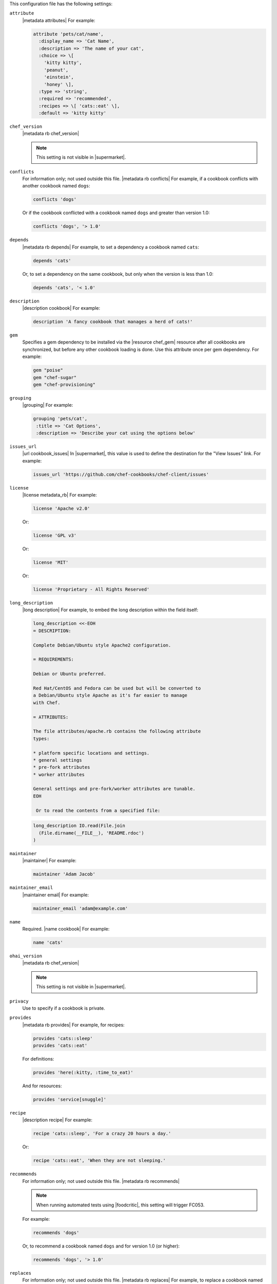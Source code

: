 .. The contents of this file may be included in multiple topics (using the includes directive).
.. The contents of this file should be modified in a way that preserves its ability to appear in multiple topics.


This configuration file has the following settings:

``attribute``
   |metadata attributes| For example:

   .. code-block:: ruby

      attribute 'pets/cat/name',
        :display_name => 'Cat Name',
        :description => 'The name of your cat',
        :choice => \[
          'kitty kitty',
          'peanut',
          'einstein',
          'honey' \],
        :type => 'string',
        :required => 'recommended',
        :recipes => \[ 'cats::eat' \],
        :default => 'kitty kitty'

``chef_version``
   |metadata rb chef_version|

   .. include:: ../../includes_config/includes_config_rb_metadata_settings_example_chef_version.rst

   .. note:: This setting is not visible in |supermarket|.

``conflicts``
   For information only; not used outside this file. |metadata rb conflicts| For example, if a cookbook conflicts with another cookbook named ``dogs``:

   .. code-block:: ruby

      conflicts 'dogs'

   Or if the cookbook conflicted with a cookbook named ``dogs`` and greater than version 1.0:

   .. code-block:: ruby

      conflicts 'dogs', '> 1.0'

``depends``
   |metadata rb depends| For example, to set a dependency a cookbook named ``cats``:

   .. code-block:: ruby

      depends 'cats'

   Or, to set a dependency on the same cookbook, but only when the version is less than 1.0:

   .. code-block:: ruby

      depends 'cats', '< 1.0'

``description``
   |description cookbook| For example:

   .. code-block:: ruby

      description 'A fancy cookbook that manages a herd of cats!'

``gem``
   Specifies a gem dependency to be installed via the |resource chef_gem| resource after all cookbooks are synchronized, but before any other cookbook loading is done. Use this attribute once per gem dependency. For example:

   .. code-block:: ruby

      gem "poise"
      gem "chef-sugar"
      gem "chef-provisioning"

``grouping``
   |grouping| For example:

   .. code-block:: ruby

      grouping 'pets/cat',
       :title => 'Cat Options',
       :description => 'Describe your cat using the options below'

``issues_url``
   |url cookbook_issues| In |supermarket|, this value is used to define the destination for the "View Issues" link. For example:

   .. code-block:: ruby

      issues_url 'https://github.com/chef-cookbooks/chef-client/issues'

``license``
   |license metadata_rb| For example:

   .. code-block:: ruby

      license 'Apache v2.0'

   Or:

   .. code-block:: ruby

      license 'GPL v3'

   Or:

   .. code-block:: ruby

      license 'MIT'

   Or:

   .. code-block:: ruby

      license 'Proprietary - All Rights Reserved'

``long_description``
   |long description| For example, to embed the long description within the field itself:

   .. code-block:: ruby

      long_description <<-EOH
      = DESCRIPTION:
      
      Complete Debian/Ubuntu style Apache2 configuration.
      
      = REQUIREMENTS:
      
      Debian or Ubuntu preferred.
      
      Red Hat/CentOS and Fedora can be used but will be converted to
      a Debian/Ubuntu style Apache as it's far easier to manage
      with Chef.
      
      = ATTRIBUTES:
      
      The file attributes/apache.rb contains the following attribute
      types:
      
      * platform specific locations and settings.
      * general settings
      * pre-fork attributes
      * worker attributes

      General settings and pre-fork/worker attributes are tunable.
      EOH

       Or to read the contents from a specified file:

   .. code-block:: ruby

      long_description IO.read(File.join
        (File.dirname(__FILE__), 'README.rdoc')
      )

``maintainer``
   |maintainer| For example:

   .. code-block:: ruby

      maintainer 'Adam Jacob'

``maintainer_email``
   |maintainer email| For example:

   .. code-block:: ruby

      maintainer_email 'adam@example.com'

``name``
   Required. |name cookbook| For example:

   .. code-block:: ruby

      name 'cats'

``ohai_version``
   |metadata rb chef_version|

   .. include:: ../../includes_config/includes_config_rb_metadata_settings_example_ohai_version.rst

   .. note:: This setting is not visible in |supermarket|.

``privacy``
   Use to specify if a cookbook is private.

``provides``
   |metadata rb provides| For example, for recipes:

   .. code-block:: ruby

      provides 'cats::sleep'
      provides 'cats::eat'

   For definitions:

   .. code-block:: ruby

      provides 'here(:kitty, :time_to_eat)'

   And for resources:

   .. code-block:: ruby

      provides 'service[snuggle]'

``recipe``
   |description recipe| For example:

   .. code-block:: ruby

      recipe 'cats::sleep', 'For a crazy 20 hours a day.'

   Or:

   .. code-block:: ruby

      recipe 'cats::eat', 'When they are not sleeping.'

``recommends``
   For information only; not used outside this file. |metadata rb recommends|

   .. note:: When running automated tests using |foodcritic|, this setting will trigger FC053.

   For example:

   .. code-block:: ruby

      recommends 'dogs'

   Or, to recommend a cookbook named ``dogs`` and for version 1.0 (or higher):

   .. code-block:: ruby

      recommends 'dogs', '> 1.0'

``replaces``
   For information only; not used outside this file. |metadata rb replaces| For example, to replace a cookbook named ``dogs`` with this cookbook:

   .. code-block:: ruby

      replaces 'dogs'

   Or to replace a cookbook named ``dogs``, but only for versions prior to 4.0:

   .. code-block:: ruby

      replaces 'dogs', '< 4.0'

``source_url``
   |url cookbook_source| In |supermarket|, this value is used to define the destination for the "View Source" link. For example:

   .. code-block:: ruby

      source_url 'https://github.com/chef-cookbooks/chef-client'

``suggests``
   For information only; not used outside this file. |metadata rb suggests|

   .. note:: When running automated tests using |foodcritic|, this setting will trigger FC052.

   For example:

   .. code-block:: ruby

      suggests 'cats'

   Or, to suggest a cookbook named ``cats``, but only for versions 1.0 and higher:

   .. code-block:: ruby

      suggests 'cats', '> 1.0'

``supports``
   |metadata rb supports| For example, to support every version of |ubuntu|:

   .. code-block:: ruby

      supports 'ubuntu'

   Or, to support versions of |ubuntu| greater than or equal to 8.04:

   .. code-block:: ruby

      supports 'ubuntu', '>= 8.04'

   Or, to support only |ubuntu| 9.10:

   .. code-block:: ruby

      supports 'ubuntu', '= 9.10'

``version``
   |version cookbook| For example:

   .. code-block:: ruby

      version '1.9.0'
